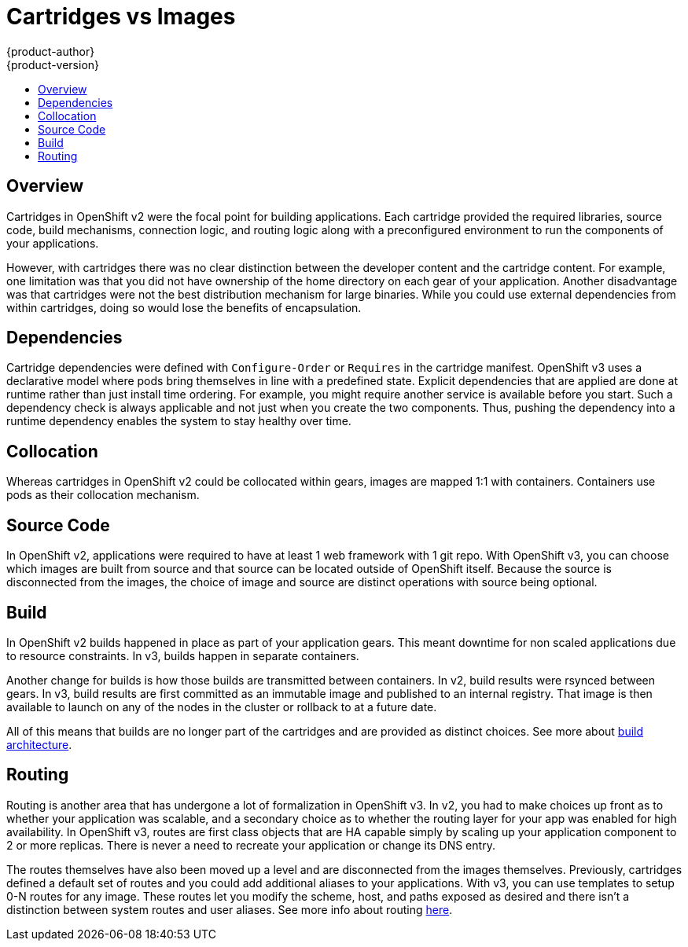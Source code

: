 = Cartridges vs Images
{product-author}
{product-version}
:data-uri:
:icons:
:experimental:
:toc: macro
:toc-title:

toc::[]

== Overview
Cartridges in OpenShift v2 were the focal point for building applications.  Each cartridge provided the required libraries, source code, build mechanisms, connection logic, and routing logic along with a preconfigured environment to run the components of your applications.

However, with cartridges there was no clear distinction between the developer content and the cartridge content. For example, one limitation was that you did not have ownership of the home directory on each gear of your application. Another disadvantage was that cartridges were not the best distribution mechanism for large binaries. While you could use external dependencies from within cartridges, doing so would lose the benefits of encapsulation.

== Dependencies
Cartridge dependencies were defined with `Configure-Order` or `Requires` in the cartridge manifest.  OpenShift v3 uses a declarative model where pods bring themselves in line with a predefined state.  Explicit dependencies that are applied are done at runtime rather than just install time ordering.  For example, you might require another service is available before you start.  Such a dependency check is always applicable and not just when you create the two components.  Thus, pushing the dependency into a runtime dependency enables the system to stay healthy over time.

== Collocation
Whereas cartridges in OpenShift v2 could be collocated within gears, images are mapped 1:1 with containers. Containers use pods as their collocation mechanism.

== Source Code
In OpenShift v2, applications were required to have at least 1 web framework with 1 git repo.  With OpenShift v3, you can choose which images are built from source and that source can be located outside of OpenShift itself.  Because the source is disconnected from the images, the choice of image and source are distinct operations with source being optional.

== Build
In OpenShift v2 builds happened in place as part of your application gears.  This meant downtime for non scaled applications due to resource constraints.  In v3, builds happen in separate containers.

Another change for builds is how those builds are transmitted between containers.  In v2, build results were rsynced between gears.  In v3, build results are first committed as an immutable image and published to an internal registry.  That image is then available to launch on any of the nodes in the cluster or rollback to at a future date.

All of this means that builds are no longer part of the cartridges and are provided as distinct choices.  See more about link:../architecture/core_objects/builds.html[build architecture].

== Routing
Routing is another area that has undergone a lot of formalization in OpenShift v3.  In v2, you had to make choices up front as to whether your application was scalable, and a secondary choice as to whether the routing layer for your app was enabled for high availability.  In OpenShift v3, routes are first class objects that are HA capable simply by scaling up your application component to 2 or more replicas.  There is never a need to recreate your application or change its DNS entry.

The routes themselves have also been moved up a level and are disconnected from the images themselves.  Previously, cartridges defined a default set of routes and you could add additional aliases to your applications.  With v3, you can use templates to setup 0-N routes for any image.  These routes let you modify the scheme, host, and paths exposed as desired and there isn't a distinction between system routes and user aliases.  See more info about routing link:../architecture/core_objects/routing.html[here].